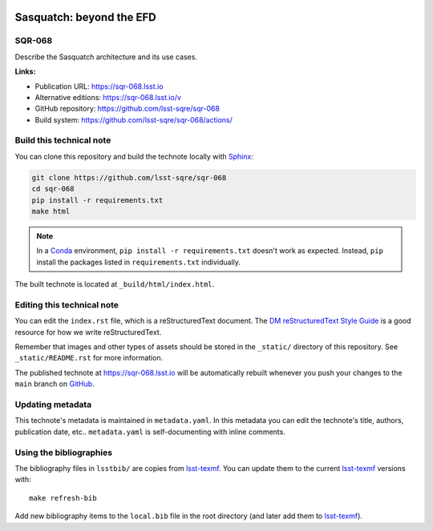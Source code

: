 .. image:: https://img.shields.io/badge/sqr--068-lsst.io-brightgreen.svg
   :target: https://sqr-068.lsst.io
.. image:: https://github.com/lsst-sqre/sqr-068/workflows/CI/badge.svg
   :target: https://github.com/lsst-sqre/sqr-068/actions/
..
  Uncomment this section and modify the DOI strings to include a Zenodo DOI badge in the README
  .. image:: https://zenodo.org/badge/doi/10.5281/zenodo.#####.svg
     :target: http://dx.doi.org/10.5281/zenodo.#####

#########################
Sasquatch: beyond the EFD
#########################

SQR-068
=======

Describe the Sasquatch architecture and its use cases.

**Links:**

- Publication URL: https://sqr-068.lsst.io
- Alternative editions: https://sqr-068.lsst.io/v
- GitHub repository: https://github.com/lsst-sqre/sqr-068
- Build system: https://github.com/lsst-sqre/sqr-068/actions/


Build this technical note
=========================

You can clone this repository and build the technote locally with `Sphinx`_:

.. code-block:: bash

   git clone https://github.com/lsst-sqre/sqr-068
   cd sqr-068
   pip install -r requirements.txt
   make html

.. note::

   In a Conda_ environment, ``pip install -r requirements.txt`` doesn't work as expected.
   Instead, ``pip`` install the packages listed in ``requirements.txt`` individually.

The built technote is located at ``_build/html/index.html``.

Editing this technical note
===========================

You can edit the ``index.rst`` file, which is a reStructuredText document.
The `DM reStructuredText Style Guide`_ is a good resource for how we write reStructuredText.

Remember that images and other types of assets should be stored in the ``_static/`` directory of this repository.
See ``_static/README.rst`` for more information.

The published technote at https://sqr-068.lsst.io will be automatically rebuilt whenever you push your changes to the ``main`` branch on `GitHub <https://github.com/lsst-sqre/sqr-068>`_.

Updating metadata
=================

This technote's metadata is maintained in ``metadata.yaml``.
In this metadata you can edit the technote's title, authors, publication date, etc..
``metadata.yaml`` is self-documenting with inline comments.

Using the bibliographies
========================

The bibliography files in ``lsstbib/`` are copies from `lsst-texmf`_.
You can update them to the current `lsst-texmf`_ versions with::

   make refresh-bib

Add new bibliography items to the ``local.bib`` file in the root directory (and later add them to `lsst-texmf`_).

.. _Sphinx: http://sphinx-doc.org
.. _DM reStructuredText Style Guide: https://developer.lsst.io/restructuredtext/style.html
.. _this repo: ./index.rst
.. _Conda: http://conda.pydata.org/docs/
.. _lsst-texmf: https://lsst-texmf.lsst.io
